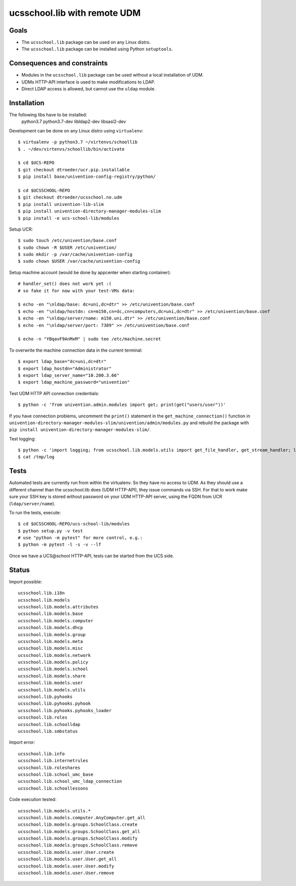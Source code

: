 .. to compile run:
..     $ rst2html5 ucsschool_lib_with_remote_UDM.rst ucsschool_lib_with_remote_UDM.html

ucsschool.lib with remote UDM
==============================

Goals
-----

* The ``ucsschool.lib`` package can be used on any Linux distro.
* The ``ucsschool.lib`` package can be installed using Python ``setuptools``.

Consequences and constraints
----------------------------

* Modules in the ``ucsschool.lib`` package can be used without a local installation of UDM.
* UDMs HTTP-API interface is used to make modifications to LDAP.
* Direct LDAP access is allowed, but cannot use the ``uldap`` module.

Installation
------------

The following libs have to be installed:
    python3.7
    python3.7-dev
    libldap2-dev
    libsasl2-dev

Development can be done on any Linux distro using ``virtualenv``::

	$ virtualenv -p python3.7 ~/virtenvs/schoollib
	$ . ~/dev/virtenvs/schoollib/bin/activate

	$ cd $UCS-REPO
	$ git checkout dtroeder/ucr.pip.installable
	$ pip install base/univention-config-registry/python/

	$ cd $UCSSCHOOL-REPO
	$ git checkout dtroeder/ucsschool.no.udm
	$ pip install univention-lib-slim
	$ pip install univention-directory-manager-modules-slim
	$ pip install -e ucs-school-lib/modules

Setup UCR::

	$ sudo touch /etc/univention/base.conf
	$ sudo chown -R $USER /etc/univention/
	$ sudo mkdir -p /var/cache/univention-config
	$ sudo chown $USER /var/cache/univention-config

Setup machine account (would be done by appcenter when starting container)::

	# handler_set() does not work yet :(
	# so fake it for now with your test-VMs data:

	$ echo -en "\nldap/base: dc=uni,dc=dtr" >> /etc/univention/base.conf
	$ echo -en "\nldap/hostdn: cn=m150,cn=dc,cn=computers,dc=uni,dc=dtr" >> /etc/univention/base.conf
	$ echo -en "\nldap/server/name: m150.uni.dtr" >> /etc/univention/base.conf
	$ echo -en "\nldap/server/port: 7389" >> /etc/univention/base.conf

	$ echo -n "YBqavF9AnMxM" | sudo tee /etc/machine.secret

To overwrite the machine connection data in the current terminal::

	$ export ldap_base="dc=uni,dc=dtr"
	$ export ldap_hostdn="Administrator"
	$ export ldap_server_name="10.200.3.66"
	$ export ldap_machine_password="univention"

Test UDM HTTP API connection credentials::

	$ python -c 'from univention.admin.modules import get; print(get("users/user"))'

If you have connection problems, uncomment the ``print()`` statement in the ``get_machine_connection()`` function in ``univention-directory-manager-modules-slim/univention/admin/modules.py`` and rebuild the package with ``pip install univention-directory-manager-modules-slim/``.

Test logging::

	$ python -c 'import logging; from ucsschool.lib.models.utils import get_file_handler, get_stream_handler; logger = logging.getLogger("foo"); logger.setLevel("DEBUG"); logger.addHandler(get_file_handler("DEBUG", "/tmp/log")); logger.addHandler(get_stream_handler("DEBUG")); logger.debug("debug msg"); logger.error("error msg")'
	$ cat /tmp/log


Tests
-----
Automated tests are currently run from within the virtualenv. So they have no access to UDM. As they should use a different channel than the ucsschool.lib does (UDM HTTP-API), they issue commands via SSH. For that to work make sure your SSH key is stored without password on your UDM HTTP-API server, using the FQDN from UCR (``ldap/server/name``).

To run the tests, execute::

	$ cd $UCSSCHOOL-REPO/ucs-school-lib/modules
	$ python setup.py -v test
	# use "python -m pytest" for more control, e.g.:
	$ python -m pytest -l -s -v --lf

Once we have a UCS\@school HTTP-API, tests can be started from the UCS side.

Status
------

Import possible::

	ucsschool.lib.i18n
	ucsschool.lib.models
	ucsschool.lib.models.attributes
	ucsschool.lib.models.base
	ucsschool.lib.models.computer
	ucsschool.lib.models.dhcp
	ucsschool.lib.models.group
	ucsschool.lib.models.meta
	ucsschool.lib.models.misc
	ucsschool.lib.models.network
	ucsschool.lib.models.policy
	ucsschool.lib.models.school
	ucsschool.lib.models.share
	ucsschool.lib.models.user
	ucsschool.lib.models.utils
	ucsschool.lib.pyhooks
	ucsschool.lib.pyhooks.pyhook
	ucsschool.lib.pyhooks.pyhooks_loader
	ucsschool.lib.roles
	ucsschool.lib.schoolldap
	ucsschool.lib.smbstatus

Import error::

	ucsschool.lib.info
	ucsschool.lib.internetrules
	ucsschool.lib.roleshares
	ucsschool.lib.school_umc_base
	ucsschool.lib.school_umc_ldap_connection
	ucsschool.lib.schoollessons

Code execution tested::

	ucsschool.lib.models.utils.*
	ucsschool.lib.models.computer.AnyComputer.get_all
	ucsschool.lib.models.groups.SchoolClass.create
	ucsschool.lib.models.groups.SchoolClass.get_all
	ucsschool.lib.models.groups.SchoolClass.modify
	ucsschool.lib.models.groups.SchoolClass.remove
	ucsschool.lib.models.user.User.create
	ucsschool.lib.models.user.User.get_all
	ucsschool.lib.models.user.User.modify
	ucsschool.lib.models.user.User.remove

